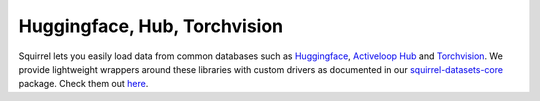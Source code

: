 Huggingface, Hub, Torchvision
=============================
Squirrel lets you easily load data from common databases such as 
`Huggingface <https://huggingface.co/>`_, 
`Activeloop Hub <https://www.activeloop.ai/>`_ and
`Torchvision <https://pytorch.org/vision/stable/datasets.html>`_. 
We provide lightweight wrappers around these libraries with custom drivers as documented in our `squirrel-datasets-core <https://squirrel-datasets-core.readthedocs.io/en/latest/>`_ package. 
Check them out `here <https://squirrel-datasets-core.readthedocs.io/en/latest/squirrel_datasets_drivers.html>`_.